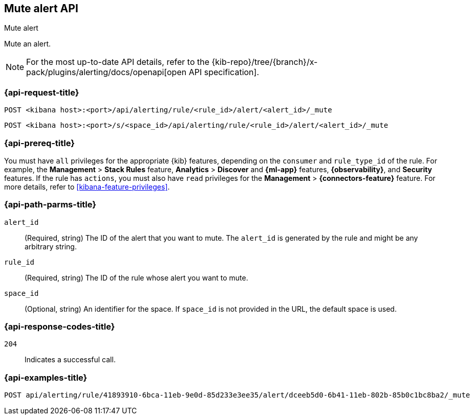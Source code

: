 [[mute-alert-api]]
== Mute alert API
++++
<titleabbrev>Mute alert</titleabbrev>
++++

Mute an alert.

[NOTE]
====
For the most up-to-date API details, refer to the
{kib-repo}/tree/{branch}/x-pack/plugins/alerting/docs/openapi[open API specification].
====

[[mute-alert-api-request]]
=== {api-request-title}

`POST <kibana host>:<port>/api/alerting/rule/<rule_id>/alert/<alert_id>/_mute`

`POST <kibana host>:<port>/s/<space_id>/api/alerting/rule/<rule_id>/alert/<alert_id>/_mute`

=== {api-prereq-title}

You must have `all` privileges for the appropriate {kib} features, depending on
the `consumer` and `rule_type_id` of the rule. For example, the
*Management* > *Stack Rules* feature, *Analytics* > *Discover* and *{ml-app}*
features, *{observability}*, and *Security* features. If the rule has `actions`,
you must also have `read` privileges for the *Management* >
*{connectors-feature}* feature. For more details, refer to
<<kibana-feature-privileges>>.

[[mute-alert-api-path-params]]
=== {api-path-parms-title}

`alert_id`::
  (Required, string) The ID of the alert that you want to mute. The `alert_id` is generated by the rule and might be any arbitrary string.

`rule_id`::
  (Required, string) The ID of the rule whose alert you want to mute.

`space_id`::
  (Optional, string) An identifier for the space. If `space_id` is not provided in the URL, the default space is used.

[[mute-alert-api-response-codes]]
=== {api-response-codes-title}

`204`::
  Indicates a successful call.

=== {api-examples-title}

[source,sh]
--------------------------------------------------
POST api/alerting/rule/41893910-6bca-11eb-9e0d-85d233e3ee35/alert/dceeb5d0-6b41-11eb-802b-85b0c1bc8ba2/_mute
--------------------------------------------------
// KIBANA
